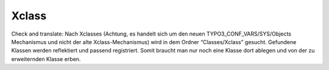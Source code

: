 Xclass
^^^^^^

Check and translate:
Nach Xclasses (Achtung, es handelt sich um den neuen TYPO3_CONF_VARS/SYS/Objects Mechanismus und nicht der alte Xclass-Mechanismus) wird in dem Ordner “Classes/Xclass” gesucht. Gefundene Klassen werden reflektiert und passend registriert. Somit braucht man nur noch eine Klasse dort ablegen und von der zu erweiternden Klasse erben.